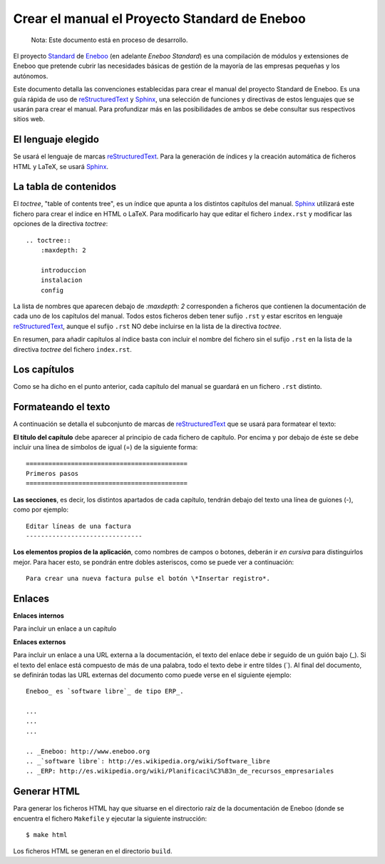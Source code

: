 =================================================
Crear el manual el Proyecto Standard de Eneboo
=================================================

    Nota: Este documento está en proceso de desarrollo.

El proyecto Standard_ de Eneboo_ (en adelante *Eneboo Standard*) es una compilación de módulos y extensiones de Eneboo que pretende cubrir las necesidades básicas de gestión de la mayoría de las empresas pequeñas y los autónomos.

Este documento detalla las convenciones establecidas para crear el manual del proyecto Standard de Eneboo. Es una guía rápida de uso de reStructuredText_ y Sphinx_, una selección de funciones y directivas de estos lenguajes que se usarán para crear el manual. Para profundizar más en las posibilidades de ambos se debe consultar sus respectivos sitios web.


El lenguaje elegido
------------------------

Se usará el lenguaje de marcas reStructuredText_. Para la generación de índices y la creación automática de ficheros HTML y LaTeX, se usará Sphinx_.

La tabla de contenidos
--------------------------

El *toctree*, "table of contents tree", es un índice que apunta a los distintos capítulos del manual. Sphinx_ utilizará este fichero para crear el índice en HTML o LaTeX. Para modificarlo hay que editar el fichero ``index.rst`` y modificar las opciones de la directiva *toctree*::

    .. toctree::
        :maxdepth: 2
   
        introduccion
        instalacion
        config

La lista de nombres que aparecen debajo de *:maxdepth: 2* corresponden a ficheros que contienen la documentación de cada uno de los capítulos del manual. Todos estos ficheros deben tener sufijo ``.rst`` y estar escritos en lenguaje reStructuredText_, aunque el sufijo ``.rst`` NO debe incluirse en la lista de la directiva *toctree*.

En resumen, para añadir capítulos al índice basta con incluir el nombre del fichero sin el sufijo ``.rst`` en la lista de la directiva *toctree* del fichero ``index.rst``.


Los capítulos
-------------------

Como se ha dicho en el punto anterior, cada capítulo del manual se guardará en un fichero ``.rst`` distinto.


Formateando el texto
----------------------

A continuación se detalla el subconjunto de marcas de reStructuredText_ que se usará para formatear el texto:

**El título del capítulo** debe aparecer al principio de cada fichero de capítulo. Por encima y por debajo de éste se debe incluir una línea de símbolos de igual (\=) de la siguiente forma::

    ===========================================
    Primeros pasos
    ===========================================
        
**Las secciones**, es decir, los distintos apartados de cada capítulo, tendrán debajo del texto una línea de guiones (\-), como por ejemplo::
    
    Editar líneas de una factura
    -------------------------------

**Los elementos propios de la aplicación**, como nombres de campos o botones, deberán ir *en cursiva* para distinguirlos mejor. Para hacer esto, se pondrán entre dobles asteriscos, como se puede ver a continuación::
    
    Para crear una nueva factura pulse el botón \*Insertar registro*.
        
Enlaces
------------------

**Enlaces internos**
    
Para incluir un enlace a un capítulo
    
**Enlaces externos**
      
Para incluir un enlace a una URL externa a la documentación, el texto del enlace debe ir seguido de un guión bajo (\_). Si el texto del enlace está compuesto de más de una palabra, todo el texto debe ir entre tildes (\`). Al final del documento, se definirán todas las URL externas del documento como puede verse en el siguiente ejemplo::
      
    Eneboo_ es `software libre`_ de tipo ERP_.
        
    ...
    ...
    ...
        
    .. _Eneboo: http://www.eneboo.org
    .. _`software libre`: http://es.wikipedia.org/wiki/Software_libre
    .. _ERP: http://es.wikipedia.org/wiki/Planificaci%C3%B3n_de_recursos_empresariales

Generar HTML
-------------------
Para generar los ficheros HTML hay que situarse en el directorio raíz de la documentación de Eneboo (donde se encuentra el fichero ``Makefile`` y ejecutar la siguiente instrucción::

    $ make html

Los ficheros HTML se generan en el directorio ``build``.


.. _reStructuredText: http://docutils.sf.net/rst.html
.. _Sphinx: http://sphinx.pocoo.org/genindex.html
.. _Eneboo: http://www.eneboo.org
.. _Standard: https://github.com/gestiweb/eneboo-features/tree/master/prj0001-standard
